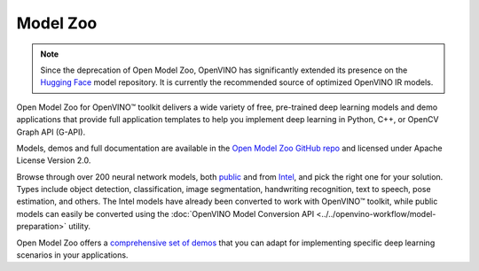 Model Zoo
=========

.. _model zoo:

.. note::

   Since the deprecation of Open Model Zoo, OpenVINO has significantly extended its presence on the
   `Hugging Face <https://huggingface.co/OpenVINO>`__ model repository. It is currently
   the recommended source of optimized OpenVINO IR models.

Open Model Zoo for OpenVINO™ toolkit delivers a wide variety of free, pre-trained deep learning
models and demo applications that provide full application templates to help you implement deep
learning in Python, C++, or OpenCV Graph API (G-API).

Models, demos and full documentation are available in the
`Open Model Zoo GitHub repo <https://github.com/openvinotoolkit/open_model_zoo>`__
and licensed under Apache License Version 2.0.

Browse through over 200 neural network models, both
`public <https://github.com/openvinotoolkit/open_model_zoo/blob/master/models/public/index.md>`__ and from
`Intel <https://github.com/openvinotoolkit/open_model_zoo/blob/master/models/intel/index.md>`__, and pick the right one for your solution.
Types include object detection, classification, image segmentation, handwriting recognition,
text to speech, pose estimation, and others. The Intel models have already been converted
to work with OpenVINO™ toolkit, while public models can easily be converted using the
:doc:`OpenVINO Model Conversion API <../../openvino-workflow/model-preparation>` utility.

Open Model Zoo offers a
`comprehensive set of demos <https://github.com/openvinotoolkit/open_model_zoo/blob/master/demos/README.md>`__ that you can adapt for implementing specific deep
learning scenarios in your applications.

